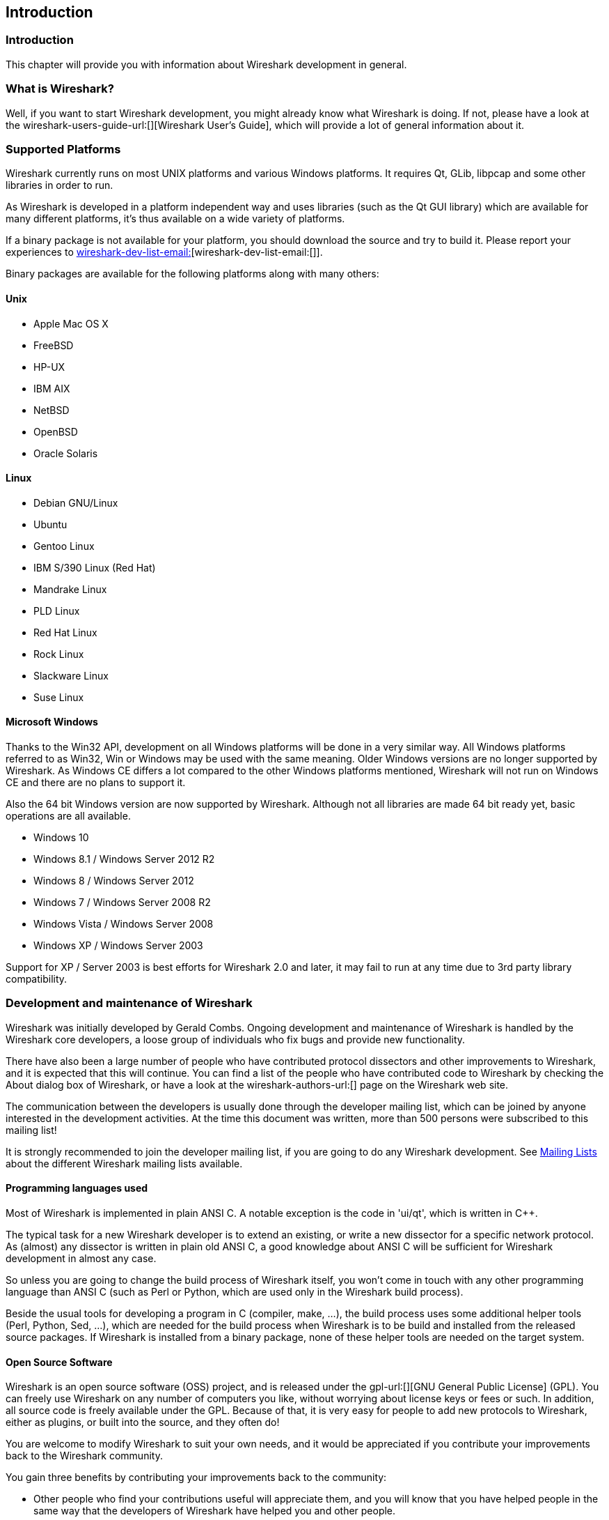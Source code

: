 ++++++++++++++++++++++++++++++++++++++
<!-- WSDG Chapter Introduction -->
++++++++++++++++++++++++++++++++++++++

[[ChapterIntroduction]]

== Introduction

[[ChIntroIntro]]

=== Introduction

This chapter will provide you with information about Wireshark
development in general.

[[ChIntroWhatIs]]

=== What is Wireshark?

Well, if you want to start Wireshark development, you might already
know what Wireshark is doing. If not, please have a look at the
wireshark-users-guide-url:[][Wireshark User's Guide],
which will provide a lot of general information about it.

[[ChIntroPlatforms]]

=== Supported Platforms

Wireshark currently runs on most UNIX platforms and various Windows
platforms. It requires Qt, GLib, libpcap and some other libraries in
order to run.

As Wireshark is developed in a platform independent way and uses libraries (such
as the Qt GUI library) which are available for many different platforms,
it's thus available on a wide variety of platforms.

If a binary package is not available for your platform, you should
download the source and try to build it. Please report your experiences
to mailto:wireshark-dev-list-email:[][wireshark-dev-list-email:[]].

Binary packages are available for the following platforms along with many
others:

==== Unix

* Apple Mac OS X

* FreeBSD

* HP-UX

* IBM AIX

* NetBSD

* OpenBSD

* Oracle Solaris

==== Linux

* Debian GNU/Linux

* Ubuntu

* Gentoo Linux

* IBM S/390 Linux (Red Hat)

* Mandrake Linux

* PLD Linux

* Red Hat Linux

* Rock Linux

* Slackware Linux

* Suse Linux

==== Microsoft Windows

Thanks to the Win32 API, development on all Windows platforms will be
done in a very similar way. All Windows platforms referred to as Win32,
Win or Windows may be used with the same meaning.
Older Windows versions are no longer supported by Wireshark.
As Windows CE differs a lot compared to the other Windows platforms
mentioned, Wireshark will not run on Windows CE and there are no plans to
support it.

Also the 64 bit Windows version are now supported by Wireshark. Although
not all libraries are made 64 bit ready yet, basic operations are all
available.

* Windows 10

* Windows 8.1 / Windows Server 2012 R2

* Windows 8 / Windows Server 2012

* Windows 7 / Windows Server 2008 R2

* Windows Vista / Windows Server 2008

* Windows XP / Windows Server 2003

Support for XP / Server 2003 is best efforts for Wireshark 2.0 and later, it may fail to run
at any time due to 3rd party library compatibility.

[[ChIntroDevelopment]]

===  Development and maintenance of Wireshark

Wireshark was initially developed by Gerald Combs. Ongoing development
and maintenance of Wireshark is handled by the Wireshark core developers,
a loose group of individuals who fix bugs and provide new functionality.

There have also been a large number of people who have contributed protocol
dissectors and other improvements to Wireshark, and it is expected that this
will continue. You can find a list of the people who have contributed code to
Wireshark by checking the About dialog box of Wireshark, or have a look at the
wireshark-authors-url:[] page on the Wireshark web site.

The communication between the developers is usually done through the developer
mailing list, which can be joined by anyone interested in the development
activities. At the time this document was written, more than 500 persons were
subscribed to this mailing list!

It is strongly recommended to join the developer mailing list, if you are going
to do any Wireshark development. See <<ChIntroMailingLists>> about the different
Wireshark mailing lists available.

==== Programming languages used

Most of Wireshark is implemented in plain ANSI C. A notable exception is
the code in 'ui/qt', which is written in $$C++$$.

The typical task for a new Wireshark developer is to extend an existing,
or write a new dissector for a specific network protocol. As (almost) any
dissector is written in plain old ANSI C, a good knowledge about ANSI C
will be sufficient for Wireshark development in almost any case.

So unless you are going to change the build process of Wireshark
itself, you won't come in touch with any other programming language than
ANSI C (such as Perl or Python, which are used only in the Wireshark build
process).

Beside the usual tools for developing a program in C (compiler, make, ...),
the build process uses some additional helper tools (Perl, Python, Sed,
...), which are needed for the build process when Wireshark
is to be build and installed from the released source packages. If Wireshark
is installed from a binary package, none of these helper tools are needed on
the target system.

==== Open Source Software

Wireshark is an open source software (OSS) project, and is released under
the gpl-url:[][GNU General Public License] (GPL).
You can freely use Wireshark on any number of computers you like, without
worrying about license keys or fees or such. In addition, all source
code is freely available under the GPL. Because of that, it is very easy
for people to add new protocols to Wireshark, either as plugins, or built
into the source, and they often do!

You are welcome to modify Wireshark to suit your own needs, and it would be
appreciated if you contribute your improvements back to the Wireshark community.


You gain three benefits by contributing your improvements back to the
community:

* Other people who find your contributions useful will appreciate them, and you
  will know that you have helped people in the same way that the developers of
  Wireshark have helped you and other people.

* The developers of Wireshark might improve your changes even more, as there's
  always room for improvement. Or they may implement some advanced things on top
  of your code, which can be useful for yourself too.

* The maintainers and developers of Wireshark will maintain your code as well,
  fixing it when API changes or other changes are made, and generally keeping it
  in tune with what is happening with Wireshark. So if Wireshark is updated
  (which is done often), you can get a new Wireshark version from the website
  and your changes will already be included without any effort for you.


The Wireshark source code and binary packages for some platforms are all
available on the download page of the Wireshark website:
wireshark-download-page:[].


[[ChIntroReleases]]

=== Releases and distributions

The officially released files can be found at: wireshark-download-page:[].  A new Wireshark version is released after
significant changes compared to the last release are completed or a
serious security issue is encountered. The typical release schedule is
about every 4-8 weeks (although this may vary).

There are two kinds of distributions: binary and source; both have their
advantages and disadvantages.

[[ChIntroReleaseBinary]]

==== Binary distributions

Binary distributions are usually easy to install (as simply starting
the appropriate file is usually the only thing to do). They are available
for the following systems:

* Windows (.exe file). The typical Windows end user is used to get a setup.exe
  file which will install all the required things for him.

* Win32 PAF (.paf.exe file). Another Windows end user method is to get a
  portable application file which will install all the required things for him.

* Debian (.deb file). A user of a Debian Package Manager (DPKG) based system
  obtains a .deb file from which the package manager checks the dependencies and
  installs the software.

* Red Hat (.rpm file). A user of a Red Hat Package Manager (RPM) based system
  obtains an .rpm file from which the package manager checks the dependencies
  and installs the software.

* Mac OS X (.dmg file). The typical Mac OS X end user is used to get a .dmg file
  which will install all the required things for him. The other requirement is
  to have the X11.app installed.

* Solaris. A Solaris user obtains a file from which the package manager (PKG)
  checks the dependencies and installs the software.

However, if you want to start developing with Wireshark, the binary
distributions won't be too helpful, as you need the source files, of
course.

For details about how to build these binary distributions yourself,
e.g. if you need a distribution for a special audience, see
<<ChSrcBinary>>.

[[ChIntroReleaseSource]]

==== Source code distributions

It's still common for UNIX developers to give the end user a source
tarball and let the user compile it on their target machine (configure,
make, make install). However, for different UNIX (Linux) distributions
it's becoming more common to release binary packages (e.g. .deb or .rpm
files) these days.

You should use the released sources if you want to build Wireshark from
source on your platform for productive use. However, if you going to
develop changes to the Wireshark sources, it might be better to use the
latest GIT sources. For details about the different ways to get the
Wireshark source code see <<ChSrcObtain>>.

Before building Wireshark from a source distribution, make sure you have
all the tools and libraries required to build. The following chapters will
describe the required tools and libraries in detail.

[[ChIntroAutomated]]

=== Automated Builds (Buildbot)

The Wireshark Buildbot automatically rebuilds Wireshark on every
change of the source code repository and indicates problematic changes.
This frees the developers from repeating (and annoying) work, so time can
be spent on more interesting tasks.

==== Advantages

* Recognizing (cross platform) build problems - early. Compilation problems can
  be narrowed down to a few commits, making a fix much easier.

* "Health status" overview of the sources. A quick look at:
  https://buildbot.wireshark.org/trunk/[] gives a good "feeling" if the sources
  are currently "well". On the other hand, if all is "red", an update of a
  personal source tree might better be done later ...

* "Up to date" binary packages are available. After a change was committed to
  the repository, a binary package / installer is usually available within a few
  hours at: https://www.wireshark.org/download/automated/[]. This can be quite
  helpful, e.g. a bug reporter can easily verify a bugfix by installing a recent
  build.

* Automated regression tests. In particular, the fuzz tests often indicate "real
  life" problems that are otherwise hard to find.

==== What does the Buildbot do?

The Buildbot will do the following (to a different degree on the different
platforms):

* Check out from the source repository

* Build

* Create binary packages and installers

* Create source packages and run distribution checks

* Run regression tests

Each step is represented at the status page by a rectangle, green if it
succeeded or red if it failed. Most steps provide a link to the corresponding
console logfile, to get additional information.

The Buildbot runs on a platform collection that represents the different
"platform specialties" quite well:

* Windows 8.1 x86 (Win32, little endian, Visual Studion 2013)

* Windows 7 x86-64 (Win64, little endian, VS 2013)

* Ubuntu x86-64 (Linux, little endian, gcc)

* Solaris SPARC (Solaris, big endian, gcc)

* Mac OS-X x86 (BSD, little endian, Clang)

* Mac OS-X x86-64 (BSD, little endian, Clang)

and two buildslaves that run static code analysis to help spot coding issues:

* Visual Studio Code Analysis (Win64, little endian, VS 2013)

* Clang Code Analysis (Linux, little endian, Clang)

Each platform is represented at the status page by a single column, the
most recent entries are at the top.

[[ChIntroHelp]]


=== Reporting problems and getting help

If you have problems, or need help with Wireshark, there are several
places that may be of interest to you (well, beside this guide of
course).

[[ChIntroHomepage]]

==== Website

You will find lots of useful information on the Wireshark homepage at
wireshark-web-site:[].

[[ChIntroWiki]]

==== Wiki

The Wireshark Wiki at wireshark-wiki-site:[] provides a wide range
of information related to Wireshark and packet capturing in general.
You will find a lot of information not part of this developer's guide. For
example, there is an explanation how to capture on a switched network,
an ongoing effort to build a protocol reference and a lot more.

And best of all, if you would like to contribute your knowledge on a
specific topic (maybe a network protocol you know well), you can edit the
wiki pages by simply using your webbrowser.

[[ChIntroFAQ]]


==== FAQ

The "Frequently Asked Questions" will list often asked questions and
the corresponding answers.

Before sending any mail to the mailing lists below, be sure to read the
FAQ, as it will often answer any questions you might have. This will save
yourself and others a lot of time. Keep in mind that a lot of people are
subscribed to the mailing lists.

You will find the FAQ inside Wireshark by clicking the menu item
Help/Contents and selecting the FAQ page in the upcoming dialog.

An online version is available at the Wireshark website: wireshark-faq-url:[].
You might prefer this online version as it's typically more up to date and the
HTML format is easier to use.

[[ChIntroOtherSources]]

==== Other sources

If you don't find the information you need inside this book, there are
various other sources of information:

* The file 'doc/README.developer' and all the other README.xxx files in the
  source code. These are various documentation files on different topics

[NOTE]
.Read the README
====
'README.developer' is packed full with all kinds of details relevant
to the developer of Wireshark source code. Its companion file
'README.dissector' advises you around common
pitfalls, shows you basic layout of dissector code, shows details of the
APIs available to the dissector developer, etc.
====

* The Wireshark source code

* Tool documentation of the various tools used
(e.g. manpages of sed, gcc, etc.)

* The different mailing lists. See <<ChIntroMailingLists>>

[[ChIntroMailingLists]]

==== Mailing Lists

There are several mailing lists available on specific Wireshark topics:

wireshark-announce:: This mailing list will inform you about new program
releases, which usually appear about every 4-8 weeks.

wireshark-users:: This list is for users of Wireshark. People post
questions about building and using Wireshark, others (hopefully)
provide answers.

wireshark-dev:: This list is for Wireshark developers. People post questions about
the development of Wireshark, others (hopefully) provide answers.
If you want to start developing a protocol dissector, join this list.

wireshark-bugs:: This list is for Wireshark developers. Every time a change to the bug
database occurs, a mail to this mailing list is generated.
If you want to be notified about all the changes to the bug
database, join this list. Details about the bug database can be
found in <<ChIntroBugDatabase>>.

wireshark-commits:: This list is for Wireshark developers. Every time a change to the GIT
repository is checked in, a mail to this mailing list is generated.
If you want to be notified about all the changes to the GIT
repository, join this list. Details about the GIT repository can be
found in <<ChSrcGitRepository>>.

You can subscribe to each of these lists from the Wireshark web site:
wireshark-mailing-lists-url:[]. From there, you can choose which mailing list you
want to subscribe to by clicking on the Subscribe/Unsubscribe/Options button
under the title of the relevant list. The links to the archives are included on
that page as well.

[TIP]
.The archives are searchable
====
You can search in the list archives to see if someone previously asked the same
question and maybe already got an answer. That way you don't have to wait until
someone answers your question.
====

[[ChIntroBugDatabase]]

==== Bug database (Bugzilla)

The Wireshark community collects bug reports in a Bugzilla database at
wireshark-bugs-site:[]. This database is filled with manually filed bug reports,
usually after some discussion on wireshark-dev, and automatic bug reports from
the buildbot tools.

[[ChIntroQA]]

==== Q&amp;A Site

The Wireshark Q and A site at wireshark-qa-url:[] offers a resource where
questions and answers come together. You have the option to search what
questions were asked before and what answers were given by people who knew about
the issue. Answers are graded, so you can pick out the best ones easily. If your
issue isn't discussed before you can post one yourself.

[[ChIntroReportProblems]]

==== Reporting Problems

[NOTE]
.Test with the latest version
====
Before reporting any problems, please make sure you have installed the
latest version of Wireshark. Reports on older maintenance releases are
usually met with an upgrade request.
====

If you report problems, provide as much information as possible. In general,
just think about what you would need to find that problem, if someone else sends
you such a problem report. Also keep in mind that people compile/run Wireshark
on a lot of different platforms.

When reporting problems with Wireshark, it is helpful if you supply the
following information:

. The version number of Wireshark and the dependent libraries linked with
it, e.g. Qt, GTK+, etc. You can obtain this with the command
`wireshark -v`.

. Information about the platform you run Wireshark on.

. A detailed description of your problem.

. If you get an error/warning message, copy the text of that message (and
also a few lines before and after it, if there are some), so others may
find the build step where things go wrong.
Please don't give something like: "I get a warning when compiling x"
as this won't give any direction to look at.

[NOTE]
.Don't send large files
====
Do not send large files (&gt;100KB) to the mailing lists, just place a note
that further data is available on request. Large files will only annoy a
lot of people on the list who are not interested in your specific problem.
If required, you will be asked for further data by the persons who really
can help you.
====

[WARNING]
.Don't send confidential information
====
If you send captured data to the mailing lists, or add it to your bug report,
be sure it doesn't contain any sensitive or confidential information,
such as passwords.  Visibility of such files can be limited to certain
groups in the Bugzilla database though.
====

==== Reporting Crashes on UNIX/Linux platforms

When reporting crashes with Wireshark, it is helpful if you supply the
traceback information (besides the information mentioned in
<<ChIntroReportProblems>>).

You can obtain this traceback information with the following commands:

----
$ gdb `whereis wireshark | cut -f2 -d: | cut -d' ' -f2` core >& bt.txt
backtrace
^D
$
----

[NOTE]
.Using GDB
====
Type the characters in the first line verbatim. Those are
back-tics there.

`backtrace` is a `gdb` command. You should
enter it verbatim after the first line shown above, but it will not be
echoed. The ^D
(Control-D, that is, press the Control key and the D key
together) will cause `gdb` to exit. This will
leave you with a file called
'bt.txt' in the current directory.
Include the file with your bug report.

If you do not have `gdb` available, you
will have to check out your operating system's debugger.
====

You should mail the traceback to the
mailto:wireshark-dev-list-email:[][wireshark-dev mailing list], or attach it to your bug report.

==== Reporting Crashes on Windows platforms

You can download Windows debugging symbol files (.pdb) from the following locations:

* 32-bit Windows: https://www.wireshark.org/download/win32/all-versions/

* 64-bit Windows: https://www.wireshark.org/download/win64/all-versions/

Files are named "Wireshark-pdb-win__bits__-_x_._y_._z_.zip" to match their
corresponding "Wireshark-win__bits__-_x_._y_._z_.exe" installer packages.

// XXX Show how to use the Visual Studio debugger

++++++++++++++++++++++++++++++++++++++
<!-- End of WSDG Chapter Introduction -->
++++++++++++++++++++++++++++++++++++++
